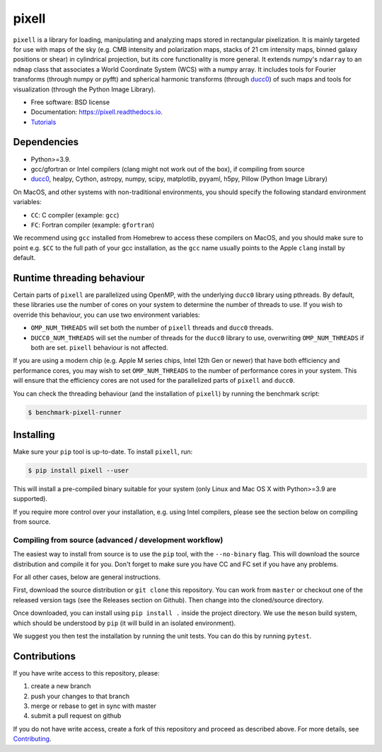 =======
pixell
=======

.. image:: https://github.com/simonsobs/pixell/workflows/Build/badge.svg
           :target: https://github.com/simonsobs/pixell/actions?query=workflow%3ABuild

.. image:: https://readthedocs.org/projects/pixell/badge/?version=latest
           :target: https://pixell.readthedocs.io/en/latest/?badge=latest
		   :alt: Documentation Status

.. image:: https://codecov.io/gh/simonsobs/pixell/branch/master/graph/badge.svg?token=DOIG32B6NT
	   :target: https://codecov.io/gh/simonsobs/pixell

.. image:: https://badge.fury.io/py/pixell.svg
		       :target: https://badge.fury.io/py/pixell

``pixell`` is a library for loading, manipulating and analyzing maps stored in rectangular pixelization. It is mainly targeted for use with maps of the sky (e.g. CMB intensity and polarization maps, stacks of 21 cm intensity maps, binned galaxy positions or shear) in cylindrical projection, but its core functionality is more general. It extends numpy's ``ndarray`` to an ``ndmap`` class that associates a World Coordinate System (WCS) with a numpy array.  It includes tools for Fourier transforms  (through numpy or pyfft) and spherical harmonic transforms (through ducc0_) of such maps and tools for visualization (through the Python Image Library). 


* Free software: BSD license
* Documentation: https://pixell.readthedocs.io.
* Tutorials_

Dependencies
------------

* Python>=3.9.
* gcc/gfortran or Intel compilers (clang might not work out of the box), if compiling from source
* ducc0_, healpy, Cython, astropy, numpy, scipy, matplotlib, pyyaml, h5py, Pillow (Python Image Library)

On MacOS, and other systems with non-traditional environments, you should specify the following standard environment variables:

* ``CC``: C compiler (example: ``gcc``)
* ``FC``: Fortran compiler (example: ``gfortran``)

We recommend using ``gcc`` installed from Homebrew to access these compilers on
MacOS, and you should make sure to point e.g. ``$CC`` to the full path of your gcc installation,
as the ``gcc`` name usually points to the Apple ``clang`` install by default.

Runtime threading behaviour
---------------------------

Certain parts of ``pixell`` are parallelized using OpenMP, with the underlying ``ducc0``
library using pthreads. By default, these libraries use the number of cores on your
system to determine the number of threads to use. If you wish to override this behaviour,
you can use two environment variables:

- ``OMP_NUM_THREADS`` will set both the number of ``pixell`` threads and ``ducc0`` threads.
- ``DUCC0_NUM_THREADS`` will set the number of threads for the ``ducc0`` library to use,
  overwriting ``OMP_NUM_THREADS`` if both are set. ``pixell`` behaviour is not affected.

If you are using a modern chip (e.g. Apple M series chips, Intel 12th Gen or newer) that
have both efficiency and performance cores, you may wish to set ``OMP_NUM_THREADS`` to
the number of performance cores in your system. This will ensure that the efficiency cores
are not used for the parallelized parts of ``pixell`` and ``ducc0``.

You can check the threading behaviour (and the installation of ``pixell``) by running
the benchmark script:

.. code-block:: console

   $ benchmark-pixell-runner

Installing
----------

Make sure your ``pip`` tool is up-to-date. To install ``pixell``, run:

.. code-block:: console
		
   $ pip install pixell --user

This will install a pre-compiled binary suitable for your system (only Linux and Mac OS X with Python>=3.9 are supported). 

If you require more control over your installation, e.g. using Intel compilers, please see the section below on compiling from source.

Compiling from source (advanced / development workflow)
~~~~~~~~~~~~~~~~~~~~~~~~~~~~~~~~~~~~~~~~~~~~~~~~~~~~~~~

The easiest way to install from source is to use the ``pip`` tool,
with the ``--no-binary`` flag. This will download the source distribution
and compile it for you. Don't forget to make sure you have CC and FC set
if you have any problems.

For all other cases, below are general instructions.

First, download the source distribution or ``git clone`` this repository. You
can work from ``master`` or checkout one of the released version tags (see the
Releases section on Github). Then change into the cloned/source directory.

Once downloaded, you can install using ``pip install .`` inside the project
directory. We use the ``meson`` build system, which should be understood by
``pip`` (it will build in an isolated environment).

We suggest you then test the installation by running the unit tests. You
can do this by running ``pytest``.


Contributions
-------------

If you have write access to this repository, please:

1. create a new branch
2. push your changes to that branch
3. merge or rebase to get in sync with master
4. submit a pull request on github

If you do not have write access, create a fork of this repository and proceed as described above. For more details, see Contributing_.
  
.. _ducc0: https://pypi.org/project/ducc0/
.. _Tutorials: https://github.com/simonsobs/pixell_tutorials/
.. _Contributing: https://pixell.readthedocs.io/en/latest/contributing.html
.. _NERSC: https://pixell.readthedocs.io/en/latest/nersc.html
.. _MACOSX: https://github.com/simonsobs/pspy/blob/master/INSTALL_MACOS.rst
